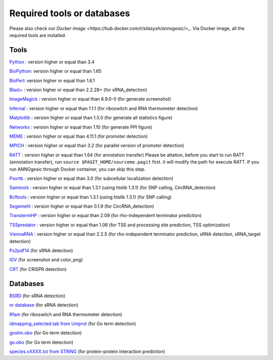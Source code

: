 Required tools or databases
==============

Please also check our `Docker image <https://hub.docker.com/r/silasysh/annogesic/>_`.
Via Docker image, all the required tools are installed.

Tools
----

`Python <https://www.python.org/>`_ : version higher or equal than 3.4

`BioPython <http://biopython.org/wiki/Main_Page>`_: version higher or equal than 1.65

`BioPerl <http://www.bioperl.org/wiki/Main_Page>`_:  version higher or equal than 1.6.1

`Blast+ <ftp://ftp.ncbi.nlm.nih.gov/blast/executables/blast+/LATEST/>`_ : version higher or equal than 2.2.28+ (for sRNA_detection)

`ImageMagick <http://www.imagemagick.org/script/index.php>`_ : version higher or equal than 6.9.0-0 (for generate screenshot)

`Infernal <http://infernal.janelia.org/>`_ : version higher or equal than 1.1.1 (for riboswitch and RNA thermometer detection)

`Matplotlib <http://matplotlib.org/>`_ : version higher or equal than 1.5.0 (for generate all statistics figure)

`Networkx <https://networkx.github.io/>`_ : version higher or equal than 1.10 (for generate PPI figure)

`MEME <http://meme-suite.org/tools/meme>`_ : version higher or equal than 4.11.1 (for promoter detection)

`MPICH <http://www.mpich.org/>`_ : version higher or equal than 3.2 (for parallel version of promoter detection)

`RATT <http://www.sanger.ac.uk/resources/software/pagit/>`_ : version higher or equal than 1.64 (for annotation transfer)
Please be attation, before you start to run RATT (annotation transfer), run ``source $PAGIT_HOME/sourceme.pagit`` first. it will
modify the path for execute RATT. If you run ANNOgesic through Docker container, you can skip this step.

`Psortb <http://www.psort.org/psortb/>`_ : version higher or equal than 3.0 (for subcellular localization detection)

`Samtools <https://github.com/samtools>`_ : version higher or equal than 1.3.1 (using htslib 1.3.1) (for SNP calling, CircRNA_detection)

`Bcftools <https://github.com/samtools>`_ : version higher or equal than 1.3.1 (using htslib 1.3.1) (for SNP calling)

`Segemehl <http://www.bioinf.uni-leipzig.de/Software/segemehl/>`_ : version higher or equal than 0.1.9 (for CircRNA_detection)

`TranstermHP <http://transterm.cbcb.umd.edu/>`_ : version higher or equal than 2.09 (for rho-independent terminator prediction)

`TSSpredator <http://it.inf.uni-tuebingen.de/?page_id=190>`_ : version higher or equal than 1.06 (for TSS and processing site prediction, TSS optimization)

`ViennaRNA <http://www.tbi.univie.ac.at/RNA/>`_ : version higher or equal than 2.2.5 (for rho-independent terminator prediction, sRNA detection, sRNA_target detection)

`Ps2pdf14 <http://pages.cs.wisc.edu/~ghost/doc/AFPL/6.50/Ps2pdf.htm>`_ (for sRNA detection)

`IGV <https://www.broadinstitute.org/software/igv/home>`_ (for screenshot and color_png)

`CRT <http://www.room220.com/crt/>`_ (for CRISPR detection)

Databases
---------

`BSRD <http://www.bac-srna.org/BSRD/index.jsp>`_ (for sRNA detection)

`nr database <ftp://ftp.ncbi.nih.gov/blast/db/FASTA/>`_ (for sRNA detection)

`Rfam <http://rfam.xfam.org/>`_ (for riboswitch and RNA thermometer detection)

`idmapping_selected.tab from Uniprot <http://www.uniprot.org/downloads>`_ (for Go term detection)

`goslim.obo <http://geneontology.org/page/go-slim-and-subset-guide>`_ (for Go term detection)

`go.obo <http://geneontology.org/page/download-ontology>`_ (for Go term detection)

`species.vXXXX.txt from STRING <http://string-db.org/cgi/download.pl>`_ (for protein-protein interaction prediction)
